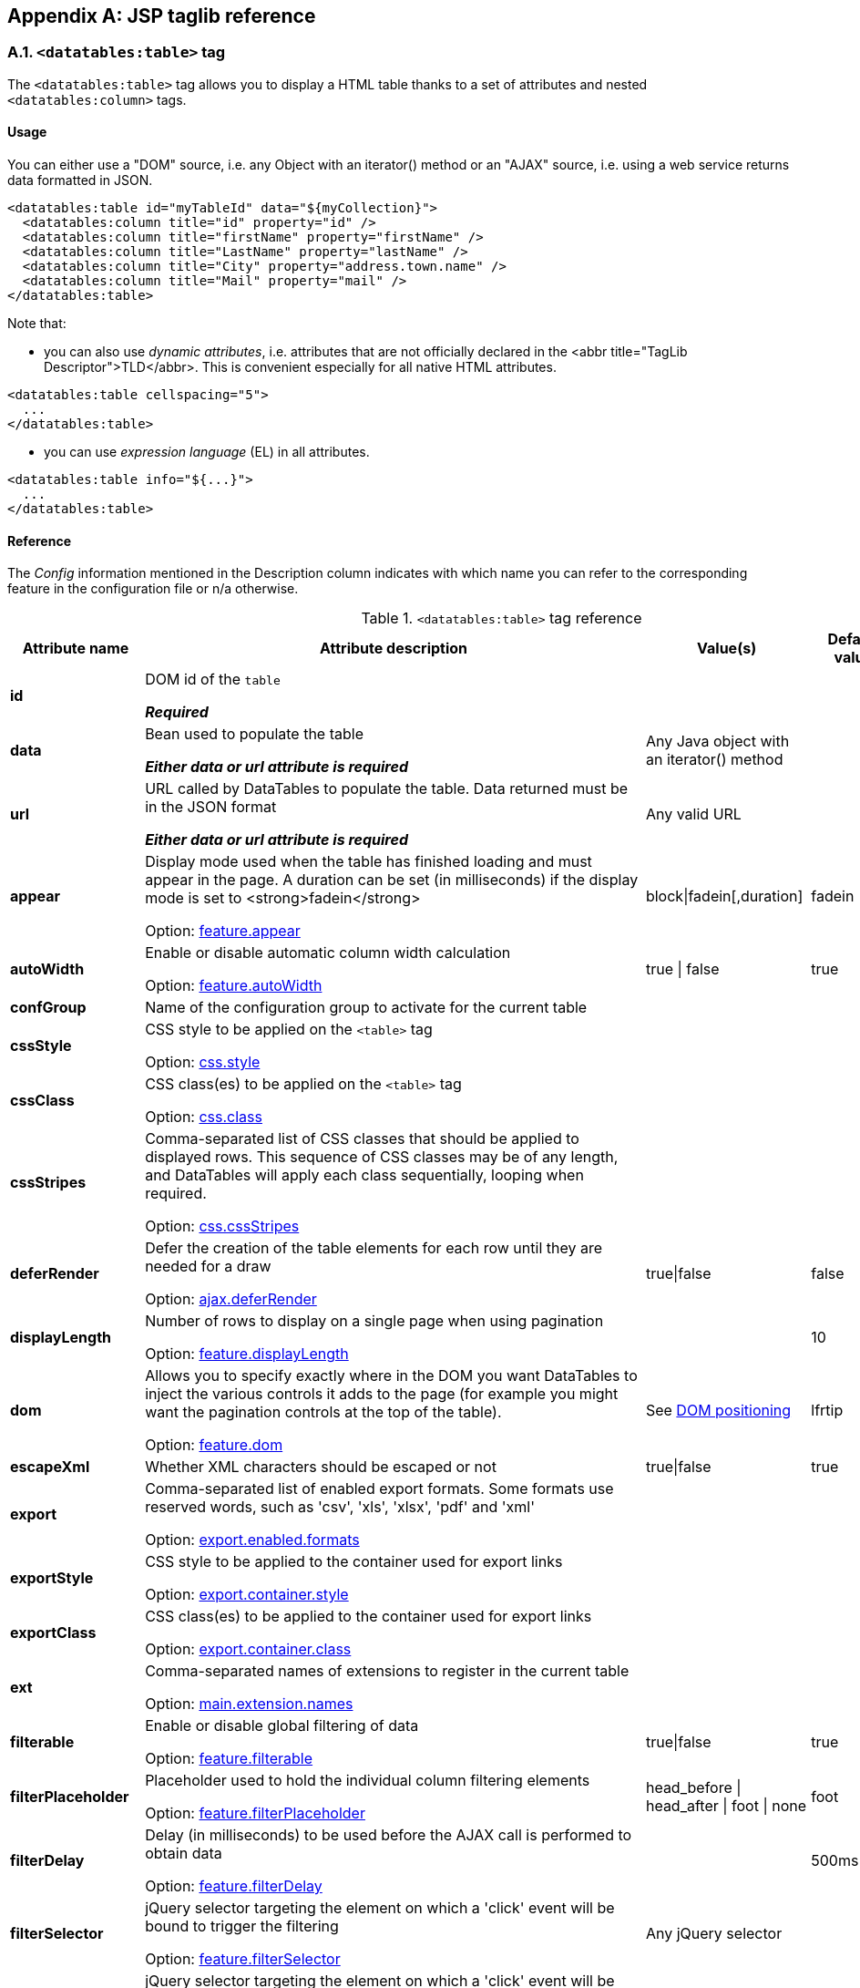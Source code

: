 == Appendix A: JSP taglib reference

=== A.1. `<datatables:table>` tag

The `<datatables:table>` tag allows you to display a HTML table thanks to a set of attributes and nested `<datatables:column>` tags.

[discrete]
==== Usage

You can either use a "DOM" source, i.e. any Object with an iterator() method or an "AJAX" source, i.e. using a web service returns data formatted in JSON.

[source,xml]
----
<datatables:table id="myTableId" data="${myCollection}">
  <datatables:column title="id" property="id" />
  <datatables:column title="firstName" property="firstName" />
  <datatables:column title="LastName" property="lastName" />
  <datatables:column title="City" property="address.town.name" />
  <datatables:column title="Mail" property="mail" />
</datatables:table>
----

Note that:

* you can also use _dynamic attributes_, i.e. attributes that are not officially declared in the <abbr title="TagLib Descriptor">TLD</abbr>. This is convenient especially for all native HTML attributes. 

[source,xml]
----
<datatables:table cellspacing="5">
  ...
</datatables:table>
----

* you can use _expression language_ (EL) in all attributes. 

[source,xml]
----
<datatables:table info="${...}">
  ...
</datatables:table>
----

[discrete]
==== Reference

The _Config_ information mentioned in the Description column indicates with which name you can refer to the corresponding feature in the configuration file or n/a otherwise.

.`<datatables:table>` tag reference
[cols="1,9,1,1,1"]
|===
|Attribute name |Attribute description |Value(s) |Default value |Data source compatibility

|[[jsp-table-id]]*id*
|DOM id of the `table`

*_Required_*
|	
|
|DOM/AJAX

|[[jsp-table-data]]*data*
|Bean used to populate the table

*_Either data or url attribute is required_* 
|Any Java object with an iterator() method
|
|DOM

|[[jsp-table-url]]*url*
|URL called by DataTables to populate the table. Data returned must be in the JSON format

*_Either data or url attribute is required_*
|Any valid URL
|
|AJAX

|[[jsp-table-appear]]*appear*
|Display mode used when the table has finished loading and must appear in the page. A duration can be set (in milliseconds) if the display mode is set to <strong>fadein</strong>

Option: <<opt-feature.appear,feature.appear>>
|block\|fadein[,duration]
|fadein
|DOM/AJAX

|[[jsp-table-autoWidth]]*autoWidth*
|Enable or disable automatic column width calculation

Option: <<opt-feature.autoWidth,feature.autoWidth>>
|true \| false
|true
|DOM/AJAX

|[[jsp-table-confGroup]]*confGroup*
|Name of the configuration group to activate for the current table
|
|
|DOM/AJAX

|[[jsp-table-cssStyle]]*cssStyle*
|CSS style to be applied on the `<table>` tag

Option: <<opt-css.style,css.style>>
|
|
|DOM/AJAX

|[[jsp-table-cssClass]]*cssClass*
|CSS class(es) to be applied on the `<table>` tag

Option: <<opt-css.class,css.class>>
|
|
|DOM/AJAX

|[[jsp-table-cssStripes]]*cssStripes*
|Comma-separated list of CSS classes that should be applied to displayed rows. This sequence of CSS classes may be of any length, and DataTables will apply each class sequentially, looping when required.

Option: <<opt-css.cssStripes,css.cssStripes>>
|
|
|DOM/AJAX

|[[jsp-table-deferRender]]*deferRender*
|Defer the creation of the table elements for each row until they are needed for a draw

Option: <<opt-ajax.deferRender,ajax.deferRender>>
|true\|false
|false
|AJAX

|[[jsp-table-displayLength]]*displayLength*
|Number of rows to display on a single page when using pagination

Option: <<opt-feature.displayLength,feature.displayLength>>
|
|10
|DOM/AJAX

|[[jsp-table-dom]]*dom*
|Allows you to specify exactly where in the DOM you want DataTables to inject the various controls it adds to the page (for example you might want the pagination controls at the top of the table).

Option: <<opt-feature.dom,feature.dom>>
|See <<4-2-dom-positioning, DOM positioning>>
|lfrtip
|DOM/AJAX

|[[jsp-table-escapeXml]]*escapeXml*
|Whether XML characters should be escaped or not
|true\|false
|true
|DOM/AJAX

|[[jsp-table-export]]*export*
|Comma-separated list of enabled export formats. Some formats use reserved words, such as 'csv', 'xls', 'xlsx', 'pdf' and 'xml'

Option: <<opt-export.enabled.formats,export.enabled.formats>>
|
|
|DOM/AJAX

|[[jsp-table-exportStyle]]*exportStyle*
|CSS style to be applied to the container used for export links

Option: <<opt-export.container.style,export.container.style>>
|
|
|DOM/AJAX

|[[jsp-table-exportClass]]*exportClass*
|CSS class(es) to be applied to the container used for export links

Option: <<opt-export.container.class,export.container.class>>
|
|
|DOM/AJAX

|[[jsp-table-ext]]*ext*
|Comma-separated names of extensions to register in the current table

Option: <<opt-main.extension.names,main.extension.names>>
|
|
|DOM/AJAX

|[[jsp-table-filterable]]*filterable*
|Enable or disable global filtering of data

Option: <<opt-feature.filterable,feature.filterable>>
|true\|false
|true
|DOM/AJAX

|[[jsp-table-filterPlaceholder]]*filterPlaceholder*
|Placeholder used to hold the individual column filtering elements

Option: <<opt-feature.filterPlaceholder,feature.filterPlaceholder>>
|head_before \| head_after \| foot \| none
|foot
|DOM/AJAX

|[[jsp-table-filterDelay]]*filterDelay*
|Delay (in milliseconds) to be used before the AJAX call is performed to obtain data

Option: <<opt-feature.filterDelay,feature.filterDelay>>
|
|500ms
|DOM/AJAX

|[[jsp-table-filterSelector]]*filterSelector*
|jQuery selector targeting the element on which a 'click' event will be bound to trigger the filtering

Option: <<opt-feature.filterSelector,feature.filterSelector>>
|Any jQuery selector
|
|DOM/AJAX

|[[jsp-table-filterClearSelector]]*filterClearSelector*
|jQuery selector targeting the element on which a 'click' event will be bound to trigger the clearing of all filter elements

Option: <<opt-feature.filterClearSelector,feature.filterClearSelector>>
|Any jQuery selector
|
|DOM/AJAX

|[[jsp-table-fixedPosition]]*fixedPosition*
|(<a href="/datatables/features/plugins/fixedheader.html">fixedHeader</a>) Respectively fix the header, footer, left column, right column

Option: <<opt-plugin.fixedPosition,plugin.fixedPosition>>
|top \| bottom \| left \| right
|top
|DOM/AJAX

|[[jsp-table-info]]*info*
|Enable or disable the table information display. This shows information about the data that is currently visible on the page, including information about filtered data if that action is being performed

Option: <<opt-feature.info,feature.info>>
|true\|false
|true
|DOM/AJAX

|[[jsp-table-jqueryUI]]*jqueryUI*
|Enable jQuery UI ThemeRoller support

Option: <<opt-feature.jqueryUi,feature.jqueryUi>>
|
|
|DOM/AJAX

|[[jsp-table-lengthChange]]*lengthChange*
|If <strong>pageable</strong> is set to true, allows the end user to select the size of a formatted page from a select menu (sizes are 10, 25, 50 and 100)

Option: <<opt-feature.lengthChange,feature.lengthChange>>
|true\|false
|true
|DOM/AJAX

|[[jsp-table-lengthMenu]]*lengthMenu*
|Specify the entries in the length drop down menu that DataTables show when pagination is enabled

Option: <<opt-feature.lengthMenu,feature.lengthMenu>>
|
|10,25,50,100
|DOM/AJAX

|[[jsp-table-offsetTop]]*offsetTop*
|(<a href="/datatables/features/plugins/fixedheader.html">fixedHeader</a>) Offset applied on the top

Option: <<opt-plugin.fixedOffsetTop,plugin.fixedOffsetTop>>
|
|
|DOM/AJAX

|[[jsp-table-pageable]]*pageable*
|Enable or disable pagination

Option: <<opt-feature.pageable,feature.pageable>>
|true\|false
|true
|DOM/AJAX

|[[jsp-table-paginationType]]*paginationType*
|Name of the pagination interaction methods which present different page controls to the end user.

Option: <<opt-feature.paginationType,feature.paginationType>>
|two_button \| full_numbers \| four_button \| bootstrap \| scrolling \| input \| listbox \| extJs \| bootstrap_full_numbers \| bootstrap_four_button
|two_button
|DOM/AJAX

|[[jsp-table-pipelining]]*pipelining*
|Enable pipelining data for paging when server-side processing is enabled.

Option: <<opt-ajax.pipelining,ajax.pipelining>>
|true\|false
|false
|AJAX

|[[jsp-table-pipeSize]]*pipeSize*
|Pipe size used when pipelining is enabled, i.e. times that the user can page before a request must be made of the server.

Option: <<opt-ajax.pipeSize,ajax.pipeSize>>
|Any integer starting from 1
|1
|AJAX

|[[jsp-table-processing]]*processing*
|Enable or disable the display of a 'processing' indicator when the table is being processed (e.g. a sort). This is particularly useful for tables with large amounts of data where it can take a noticeable amount of time to sort the entries

Option: <<opt-feature.processing,feature.processing>>
|
|10
|AJAX

|[[jsp-table-reloadFunction]]*reloadFunction*
|Name of a Javascript function that will be called in the 'click' event bound by the reloadSelector attribute. Note that when using this attribute, you will have to call manually the 'fnReloadAjax()' function

Option: <<opt-ajax.reloadFunction,ajax.reloadFunction>>
|Any String representing the name of an accessible Javascript function. <<3-3-bundle-special-syntax, Bundle special syntax>> allowed.
|Empty string
|AJAX

|[[jsp-table-reloadSelector]]*reloadSelector*
|jQuery selector targeting the element on which a 'click' event will be bound to trigger the table reloading

Option: <<opt-ajax.reloadSelector,ajax.reloadSelector>>
|Any jQuery selector
|Empty string
|AJAX

|[[jsp-table-row]]*row*
|Name under which the object representing the current row is added to the pageContext, allowing you to access the object in the body of a `column` tag. If data must be displayed without any decoration, use the {% refjsp dt column property %} attribute of the column tag
|
|
|DOM

|[[jsp-table-rowIdBase]]*rowIdBase*
|Evaluated as a property of the bean being iterated on
|
|
|DOM

|[[jsp-table-rowIdPrefix]]*rowIdPrefix*
|Prefix used to build an ID that will be applied on all table rows. If <strong>rowIdBase</strong> is used, the <strong>rowIdPrefix</strong> is prepended to the <strong>rowIdBase</strong>
|
|
|DOM

|[[jsp-table-rowIdSufix]]*rowIdSufix*
|Suffix used to build an ID that will be applied on all table rows. If <strong>rowIdBase</strong> is used, the <strong>rowIdSuffix</strong> is appended to the <strong>rowIdBase</strong>
|
|
|DOM

|[[jsp-table-scrollCollapse]]*scrollCollapse*
|When vertical (y) scrolling is enabled, DataTables will force the height of the table's viewport to the given height at all times (useful for layout). However, this can look odd when filtering data down to a small data set, and the footer is left "floating" further down. This parameter (when enabled) will cause DataTables to collapse the table's viewport down when the result set will fit within the given Y height.

Option: <<opt-feature.scrollCollapse,feature.scrollCollapse>>
|true\|false
|false
|DOM/AJAX

|[[jsp-table-scrollX]]*scrollX*
|Enable horizontal scrolling. When a table is too wide to fit into a certain layout, or you have a large number of columns in the table, you can enable x-scrolling to show the table in a viewport, which can be scrolled

Option: <<opt-feature.scrollX,feature.scrollX>>
|Any CSS unit, or a number (in which case it will be treated as a pixel measurement)
|Empty string, i.e. disabled
|DOM/AJAX

|[[jsp-table-scrollXInner]]*scrollXInner*
|Use more width than it might otherwise do when x-scrolling is enabled

Option: <<opt-feature.scrollXInner,feature.scrollXInner>>
|
|
|DOM/AJAX

|[[jsp-table-scrollY]]*scrollY*
|Enable vertical scrolling. Vertical scrolling will constrain the DataTable to the given height, and enable scrolling for any data which overflows the current viewport. This can be used as an alternative to paging to display a lot of data in a small area (although paging and scrolling can both be enabled at the same time)

Option: <<opt-feature.scrollY,feature.scrollY>>
|Any CSS unit, or a number (in which case it will be treated as a pixel measurement)
|Empty string, i.e. disabled
|DOM/AJAX

|[[jsp-table-serverData]]*serverData*
|Allows you to override the default function which obtains the data from the server ($.getJSON) so something more suitable for your application

Option: <<opt-ajax.serverData,ajax.serverData>>
|Any String representing the name of an accessible Javascript function. <<3-3-bundle-special-syntax, Bundle special syntax>> allowed.
|
|AJAX

|[[jsp-table-serverMethod]]serverMethod
|Allows you to change the HTTP method called to obtain data when using an AJAX source

Option: <<opt-ajax.serverMethod,ajax.serverMethod>>
|Any valid HTTP method
|GET
|AJAX

|[[jsp-table-serverParam]]serverParam
|Allows you to send extra information to the server when using AJAX source

Option: <<opt-ajax.serverParam,ajax.serverParam>>
|Any String representing the name of an accessible Javascript function. <<3-3-bundle-special-syntax, Bundle special syntax>> allowed.
|
|AJAX

|[[jsp-table-stateSave]]stateSave
|When enabled a cookie will be used to save table display information such as pagination information, display length, filtering and sorting. As such when the end user reloads the page the display display will match what thy had previously set up

Option: <<opt-ajax.stateSave,ajax.stateSave>>
|true\|false
|false
|DOM/AJAX

|[[jsp-table-serverSide]]serverSide
|Configure DataTables to use server-side processing. Note that the <strong>url</strong> attribute must be given in order to give DataTables a source to obtain the required data for each draw

Option: <<opt-ajax.serverSide,ajax.serverSide>>
|true\|false
|false
|AJAX

|[[jsp-table-sortable]]sortable
|Enable or disable sorting of columns. Sorting of individual columns can be disabled by the "sortable" attribute of column tag

Option: <<opt-feature.sortable,feature.sortable>>
|true \| false
|true
|DOM/AJAX

|[[jsp-table-theme]]theme
|Name of a theme to activate for the current table

Option: <<opt-css.theme,css.theme>>
|bootstrap2 \| bootstrap3 \| jqueryui
|
|DOM/AJAX

|[[jsp-table-themeOption]]themeOption
|Name of an option to activate in relation to the current activated theme.

Option: <<opt-css.themeOption,css.themeOption>>
|See the <<themeOption-list, full list>>
|
|DOM/AJAX

|===
[[themeOption-list]] Theme options list:

* bla
* bla
     
=== A.2. `<datatables:column>` tag

The `<datatables:column>` tag allows you to define the content of a column. 

[discrete]
==== Usage

This tag must be used inside the <<a-1-code-datatables-table-code-tag, `<datatables:table>`>> tag.

You can either let the <code>property</code> attribute handle the content of a cell. This attribute allows to access to a bean's property.
   
For example:
[source, xml]
---- 
<datatables:table id="myTableId" data="${myCollection}" ...>
  <datatables:column property="aPropertyOfTheBean" ... />
</datatables:table>
----

Or you can set a body and put anything you want inside (HTML, JSTL tags, Spring tags, ...). See the <<jsp-table-row, `row` table attribute which can be particularly useful in this case.

[source, xml]
---- 
<datatables:table id="myTableId" data="${myCollection}" row="aStringRepresentingTheBean" ...>
  <datatables:column ...>
    <span color="red;">
      <c:out value="${aStringRepresentingTheBean.aPropertyOfTheBean}" />
    </span>
  </datatables:column>
</datatables:table>
----

[discrete]
==== Reference

.`<datatables:column>` tag reference
[cols="1,9,1,1,1"]
|===
|Attribute name |Attribute description |Value(s) |Default value |Data source compatibility

|[[jsp-column-title]]*title*
|Title to be given to the column (<code>th</code> content). Optionnaly, the title can be assigned thanks to the <strong>titleKey</strong> attribute
|
|
|DOM/AJAX

|[[jsp-column-titleKey]]*titleKey*
|Resource key used to lookup the title value in the configured resource bundle
|
|
|DOM/AJAX

|[[jsp-column-name]]*name*
|Name to be given to the column. Mainly used when using AJAX source and server-side processing
|
|
|DOM/AJAX

|[[jsp-column-property]]*property*
|When using a DOM source, this is the name of the object's attribute of the collection being iterated on. When using an AJAX source, this is the name of the JSON property to be read from the data obtained by the AJAX call
|
|
|DOM/AJAX

|[[jsp-column-sortable]]*sortable*
|Enable or disable sorting on column
|true \| false
|true
|DOM/AJAX

|[[jsp-column-sortInitDirection]]*sortInitDirection*
|If the column is sortable, sets the default sorting direction
|asc \| desc
|asc
|DOM/AJAX

|[[jsp-column-sortInitOrder]]*sortInitOrder*
|If the column is sortable, sets the order in which the sort should be initialized
|Any column index (starting from 0)
|
|DOM/AJAX

|[[jsp-column-sortDirection]]*sortDirection*
|Comma-separated list of directions to be used to control the sorting sequence
|Comma-separated list of 'asc' or 'desc' strings
|
|DOM/AJAX

|[[jsp-column-sortType]]*sortType*
|If the column is sortable, configures the type of sort to apply to the column
|natural \| date \| anti_the \| alt_string \| currency \| filesize \| formatted_number
|Type-based, internally guessed by DataTables
|DOM/AJAX

|[[jsp-column-escapeXml]]*escapeXml*
|Whether XML characters should be escaped or not
|true \| false
|true
|DOM/AJAX

|[[jsp-column-filterable]]*filterable*
|Enable or disable filtering in the column. By default, an input field will be created in the tfoot section of the table
|true \| false
|false
|DOM/AJAX

|[[jsp-column-filterType]]*filterType*
|If the column is filterable, confires the filter type
|select \| input \| number \| number_range \| date_range
|input
|DOM/AJAX

|[[jsp-column-filterValues]]*filterValues*
|Name of a Javascript variable containing data used to populate the filtering select
|Either an array of values or an array of objects
|
|DOM/AJAX

|[[jsp-column-filterMinLength]]*filterMinLength*
|Number of characters to be entered in the filtering input field before filtering is triggered
|Any number
|0 (filtering is triggered on keyup)
|DOM/AJAX

|[[jsp-column-filterDateFormat]]*filterDateFormat*
|Date format to be applied to the datepicker when the filterType is set to "date_range"
|Any combination of 'dd', 'd', 'mm', 'm', 'yyyy', 'yy' with '-', '/' or '.' as separator
|mm/dd/yyyy
|DOM/AJAX

|[[jsp-column-filterCssClass]]*filterCssClass*
|If the column is filterable, CSS class(es) to be applied on the filtering element (whose type depends on the filter type)
|
|
|DOM/AJAX

|[[jsp-column-cssStyle]]*cssStyle*
|CSS style to be applied on the header cell of the column (<code>th</code>)
|
|
|DOM/AJAX

|[[jsp-column-cssCellStyle]]*cssCellStyle*
|CSS style to be applied on all column cells (<code>td</code>)
|
|
|DOM

|[[jsp-column-cssClass]]*cssClass*
|CSS class(es) to be applied on the header cell of the column (<code>th</code>)
|
|
|DOM/AJAX

|[[jsp-column-cssCellClass]]*cssCellClass*
|CSS class(es) to be applied on all column cells (<code>td</code>)
|
|
|DOM/AJAX

|[[jsp-column-display]]*display*
|Comma-separated list of strings used to filter in which view(s) the column content will be displayed. Not that some strings are reserved:

* 'all': the content will appear both client-side and is all export formats
* 'csv': the content will appear only in the csv export
* 'xls': the content will appear only in the xls export
* 'xlsx': the content will appear only in the xlsx export
* 'pdf': the content will appear only in the pdf export
* 'xml': the content will appear only in the xml export
|
|all (HTML and in all export formats)
|DOM/AJAX

|[[jsp-column-id]]*id*
|DOM id to be given to the header cell (<code>th</code>)
|
|
|DOM/AJAX

|[[jsp-column-default]]*default*
|Default string to be used if the value return from the <strong>property</strong> attribute is empty or null
|
|Empty string
|DOM/AJAX

|[[jsp-column-searchable]]*searchable*
|Enable or disable searching in the column. If false, the column won't be filtered by the global search field
|true \| false
|true
|DOM/AJAX

|[[jsp-column-renderFunction]]*renderFunction*
|Name of a Javascript function that will be called to render the column when using an AJAX source
|Any String representing the name of an accessible Javascript function. <<3-3-bundle-special-syntax, Bundle special syntax>> allowed
|
|AJAX

|[[jsp-column-format]]*format*
|http://docs.oracle.com/javase/6/docs/api/java/text/MessageFormat.html[MessageFormat] pattern that will be used to format the value passed in the <strong>property</strong> attribute
|Any valid pattern
|
|DOM

|[[jsp-column-visible]]*visible*
|Enable or disable the display of the column. Note that even if the column is not visible, it is searchable
|true \| false
|true
|DOM/AJAX

|[[jsp-column-selector]]*selector*
|jQuery selector targeting any element that will be
            populated with a filtering element (depending on the <strong>filterType</strong>
            attribute). This attribute only makes sense when the <strong>filterPlaceholder</strong>
            attribute is set to <code>none</code> (i.e. for external
            filtering form)
|Any jQuery selector
|Empty string
|DOM/AJAX
|===

=== A.3. `<datatables:columnHead>` tag

The `<datatables:columnHead>` tag allows you to fill in a column header with a more complex content than a simple string.

[discrete]
==== Usage

This tag must be used inside the <<a-2-code-datatables-column-code-tag,`<datatables:column>`>>  tag.

For example:
[source, xml]
----
<datatables:table id="myTableId" data="${myCollection}" ...>
  <datatables:column>
    <datatables:columnHead>
      <!-- The HTML code here will appear in the column header... -->
    </datatables:columnHead>
    <!-- The HTML code here will appear in each cell -->
    </datatables:column>
</datatables:table>
----

[discrete]
==== Reference

This tag has no attribute.

=== A.4. `<datatables:option>` tag

=== A.5. `<datatables:export>` tag

Configures a type of export, e.g. allowing to apply CSS on export links.

[discrete]
==== Usage

[source, xml]
----
<datatables:table ...>
   ...
   <datatables:export type="pdf" cssClass="btn btn-info" />
   <datatables:export type="xls" cssClass="btn btn-success" />
   ...
</datatables:table>
----

Note that to configure an export, first it must be activated using the <<jsp-table-export, `export`>> table attribute.

[discrete]
==== Reference

.`<datatables:export>` tag reference
[cols="1,9,1,1,1"]
|===
|Attribute name |Attribute description |Value(s) |Default value |Data source compatibility

|[[jsp-export-type]]*type*
|Type of export to configure

*_Required_*
|Must match one of the value set in the <<jsp-table-export, `export`>> table attribute
|
|DOM/AJAX

|[[jsp-export-label]]*label*
|Label to be applied to the export link
|Any string
|The upper-cased value of the <<jsp-export-type, `type`>> export attribute
|DOM/AJAX

|[[jsp-export-cssStyle]]*cssStyle*
|CSS style to be applied to the export link
|
|
|DOM/AJAX

|[[jsp-export-cssClass]]*cssClass*
|CSS class(es) to be applied to the export link
|
|
|DOM/AJAX

|[[jsp-export-includeHeader]]*includeHeader*
|Whether header cells (`<th>`) should appear in the export file or not
|true \| false
|true
|DOM/AJAX

|[[jsp-export-fileName]]*fileName*
|Name to be given to the export file (without extension)
|Any string
|[exportType-upperCased]-[yyyymmDD]
|DOM/AJAX

|[[jsp-export-fileName]]*fileExtension*
|File extension of the export file. Note that if reserved words are used, the file extension will be automatically set
|Any string
|The lower-cased value of the <<jsp-export-type, `type`>> export attribute
|DOM/AJAX

|[[jsp-export-autoSize]]*autoSize*
|Whether columns should be autosized in the export file
|true \| false
|true
|DOM/AJAX

|[[jsp-export-url]]*url*
|URL to be used for exporting. Handy if you want to customize exports using controllers. By default (i.e. if no
            <strong>url</strong> attribute is used), Dandelion generates an internal
            URL for export processing. Note that the URL is internally
            processed by prepending the request context path and
            appending all existing parameters
|true \| false
|true
|DOM/AJAX

|[[jsp-export-method]]*method*
|HTTP method to be used when performing the export call
|Any valid HTTP method
|GET
|DOM/AJAX

|[[jsp-export-orientation]]*orientation*
|Orientation of the export file (PDF only)
|landscape \| portrait
|landscape
|DOM/AJAX

|[[jsp-export-mimeType]]*mimeType*
|Mime type applied to the response when downloading the export file. Note that if one of the reserved words is used, the mime type will be automatically set
|
|
|DOM/AJAX

|[[jsp-export-escapeXml]]*escapeXml*
|Whether XML characters should be escaped or not
|true \| false
|true
|DOM/AJAX
|===

=== A.6. `<datatables:callback>` tag

The `<datatables:callback>`  tag allows you to configure one or multiple DataTables callbacks in the table.

[discrete]
==== Usage

[source, xml]
----
<datatables:table>
  ...
  <datatables:callback type="..." function="..." />
  ...
</datatables:table>
----

See <<7-3-using-callbacks>> for more details. 

[discrete]
==== Reference

.`<datatables:callback>` tag reference
[cols="1,9,1,1,1"]
|===
|Attribute name |Attribute description |Value(s) |Default value |Data source compatibility

|[[jsp-callback-type]]*type*
|Type of the callback

*_Required_*
|cookie \| createdrow \| draw \| footer \| format \| header \| info \| init \| predraw \| row
|
|DOM/AJAX

|[[jsp-callback-function]]*function*
|Name of a Javascript function that will be called inside the configured callback

*_Required_*
|Any String representing the name of an accessible Javascript function. <<3-3-bundle-special-syntax, Bundle special syntax>> allowed
|
|DOM/AJAX
|===

=== A.7. `<datatables:extraJs>` tag

Specify the location of an extra file containing Javascript code which will be merged with the main Javascript generated file.

[discrete]
==== Usage

[source, xml]
----
<datatables:table>
  ...
  <datatables:extraJs bundles="bundle1" />
  ...
</datatables:table>
----

See the <<7-1-using-extra-javascript>> for more details. 

[discrete]
==== Reference

.`<datatables:extraJs>` tag reference
[cols="1,9,1,1,1"]
|===
|Attribute name |Attribute description |Value(s) |Default value |Data source compatibility

|[[jsp-extraJs-bundles]]*bundles*
|Comma-separated list of bundle to include in the current request

*_Required_*
|Any figure between 0 and 9 is recommended
|
|DOM/AJAX

|[[jsp-extraJs-insert]]*insert*
|Location where extra file content will be inserted into the generated configuration
|See <<7-1-using-extra-javascript>> for all possible values
|BEFOREALL
|DOM/AJAX
|===

=== A.8. `<datatables:extraHtml>` tag

The `<datatables:extraHtml>` tag allows you to create a HTML snippet that will be used as a http://legacy.datatables.net/development/features[DataTables feature plug-in].

Once created, the snippet must be activated thanks to {% refjsp dt table dom %} table attribute.

[discrete]
==== Usage

Specify the location of a file containing a JSON-formatted DataTables configuration to merge with the generated one.

[source, xml]
----
<datatables:table id="myTableId" data="${persons}" dom="l0frtip">
  ...
  <datatables:extraHtml uid="0" cssStyle="float:right; margin-left: 5px;">
    <a class="btn" onclick="alert('Click!');">My custom link</a>
  </datatables:extraHtml>
  ...
</datatables:table>
----

See the <<_7_2_using_extra_html_snippets, extra HTML snippets section>> for more information. 

[discrete]
==== Reference

.`<datatables:extraHtml>` tag reference
[cols="1,9,1,1,1"]
|===
|Attribute name |Attribute description |Value(s) |Default value |Data source compatibility

|[[jsp-extraHtml-uid]]*uid*
|The identifying character to be assigned to the HTML snippet. Once the HTML snippet created, it must be activated thanks to the <<jsp-table-dom, `dom`>> table attribute. See the <<7-2-using-extra-html-snippets, extra HTML snippets section>>

*_Required_*
|Any figure between 0 and 9 is recommended
|
|DOM/AJAX

|[[jsp-extraHtml-cssStyle]]*cssStyle*
|CSS style to be applied to the container of the extra HTML snippet
|
|
|DOM/AJAX

|[[jsp-extraHtml-cssClass]]*cssClass*
|CSS class(es) to be applied to the container of the extra HTML snippet
|
|
|DOM/AJAX

|[[jsp-extraHtml-container]]*container*
|Container used to wrap the extra HTML snippet
|Any valid HTML element
|div
|DOM/AJAX

|[[jsp-extraHtml-escapeXml]]*escapeXml*
|Whether XML characters should be escaped or not
|true \| false
|true
|DOM/AJAX
|===


